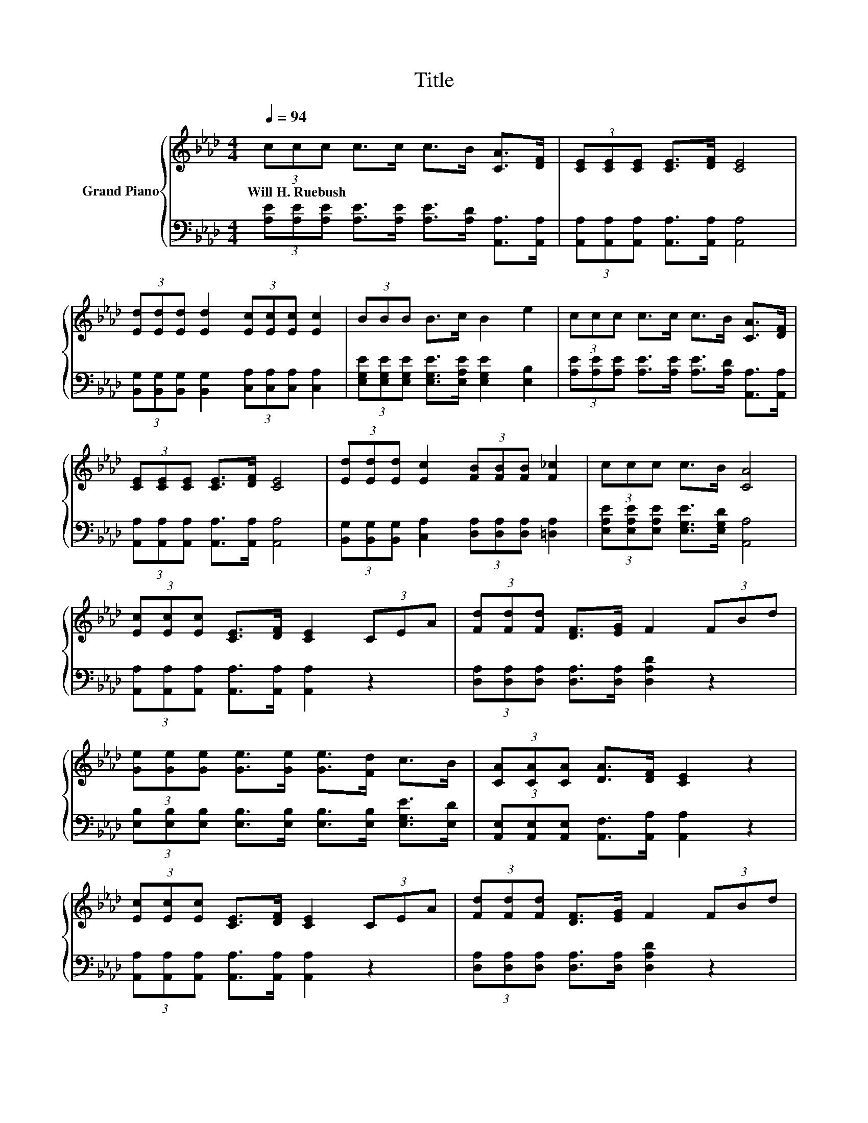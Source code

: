 X:1
T:Title
%%score { ( 1 3 ) | 2 }
L:1/8
Q:1/4=94
M:4/4
K:Ab
V:1 treble nm="Grand Piano"
V:3 treble 
V:2 bass 
V:1
 (3ccc c>c c>B [CA]>[DF] | (3[CE][CE][CE] [CE]>[DF] [CE]4 | %2
w: Will~H.~Ruebush * * * * * * * *||
 (3[Ed][Ed][Ed] [Ed]2 (3[Ec][Ec][Ec] [Ec]2 | (3BBB B>c B2 e2 | (3ccc c>c c>B [CA]>[DF] | %5
w: |||
 (3[CE][CE][CE] [CE]>[DF] [CE]4 | (3[Ed][Ed][Ed] [Ec]2 (3[FB][FB][FB] [F_c]2 | (3ccc c>B [CA]4 | %8
w: |||
 (3[Ec][Ec][Ec] [CE]>[DF] [CE]2 (3CEA | (3[Fd][Fd][Fd] [DF]>[EG] F2 (3FBd | %10
w: ||
 (3[Ge][Ge][Ge] [Ge]>[Ge] [Ge]>[Fd] c>B | (3[CA][CA][CA] [DA]>[DF] [CE]2 z2 | %12
w: ||
 (3[Ec][Ec][Ec] [CE]>[DF] [CE]2 (3CEA | (3[Fd][Fd][Fd] [DF]>[EG] F2 (3FBd | %14
w: ||
 (3[Ge][Ge][Ge] [Ge]>[Ge] [Ge]>[Fd] c>B | A6 z2 |] %16
w: ||
V:2
 (3[A,E][A,E][A,E] [A,E]>[A,E] [A,E]>[A,D] [A,,A,]>[A,,A,] | %1
 (3[A,,A,][A,,A,][A,,A,] [A,,A,]>[A,,A,] [A,,A,]4 | %2
 (3[B,,G,][B,,G,][B,,G,] [B,,G,]2 (3[C,A,][C,A,][C,A,] [C,A,]2 | %3
 (3[E,G,E][E,G,E][E,G,E] [E,G,E]>[E,A,E] [E,G,E]2 [E,B,]2 | %4
 (3[A,E][A,E][A,E] [A,E]>[A,E] [A,E]>[A,D] [A,,A,]>[A,,A,] | %5
 (3[A,,A,][A,,A,][A,,A,] [A,,A,]>[A,,A,] [A,,A,]4 | %6
 (3[B,,G,][B,,G,][B,,G,] [C,A,]2 (3[D,A,][D,A,][D,A,] [=D,A,]2 | %7
 (3[E,A,E][E,A,E][E,A,E] [E,G,E]>[E,G,D] [A,,A,]4 | %8
 (3[A,,A,][A,,A,][A,,A,] [A,,A,]>[A,,A,] [A,,A,]2 z2 | %9
 (3[D,A,][D,A,][D,A,] [D,A,]>[D,A,] [D,A,D]2 z2 | %10
 (3[E,B,][E,B,][E,B,] [E,B,]>[E,B,] [E,B,]>[E,B,] [E,G,E]>[E,D] | %11
 (3[A,,E,][A,,E,][A,,E,] [A,,F,]>[A,,A,] [A,,A,]2 z2 | %12
 (3[A,,A,][A,,A,][A,,A,] [A,,A,]>[A,,A,] [A,,A,]2 z2 | %13
 (3[D,A,][D,A,][D,A,] [D,A,]>[D,A,] [D,A,D]2 z2 | %14
 (3[E,B,][E,B,][E,B,] [E,B,]>[E,B,] [E,B,]>[E,B,] [E,G,E]>D | %15
 [A,,E,]2 [A,,F,]>[A,,F,] [A,,E,]2 z2 |] %16
V:3
 x8 | x8 | x8 | x8 | x8 | x8 | x8 | x8 | x8 | x8 | x8 | x8 | x8 | x8 | x8 | C2 D>D C2 z2 |] %16


